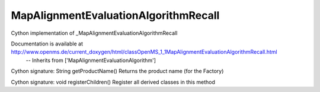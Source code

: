 MapAlignmentEvaluationAlgorithmRecall
=====================================

.. py:class:: MapAlignmentEvaluationAlgorithmRecall


   Bases: :py:class:`object`


Cython implementation of _MapAlignmentEvaluationAlgorithmRecall


Documentation is available at http://www.openms.de/current_doxygen/html/classOpenMS_1_1MapAlignmentEvaluationAlgorithmRecall.html
 -- Inherits from ['MapAlignmentEvaluationAlgorithm']




.. py:method:: MapAlignmentEvaluationAlgorithmRecall.getProductName


Cython signature: String getProductName()
Returns the product name (for the Factory)




.. py:method:: MapAlignmentEvaluationAlgorithmRecall.registerChildren


Cython signature: void registerChildren()
Register all derived classes in this method




